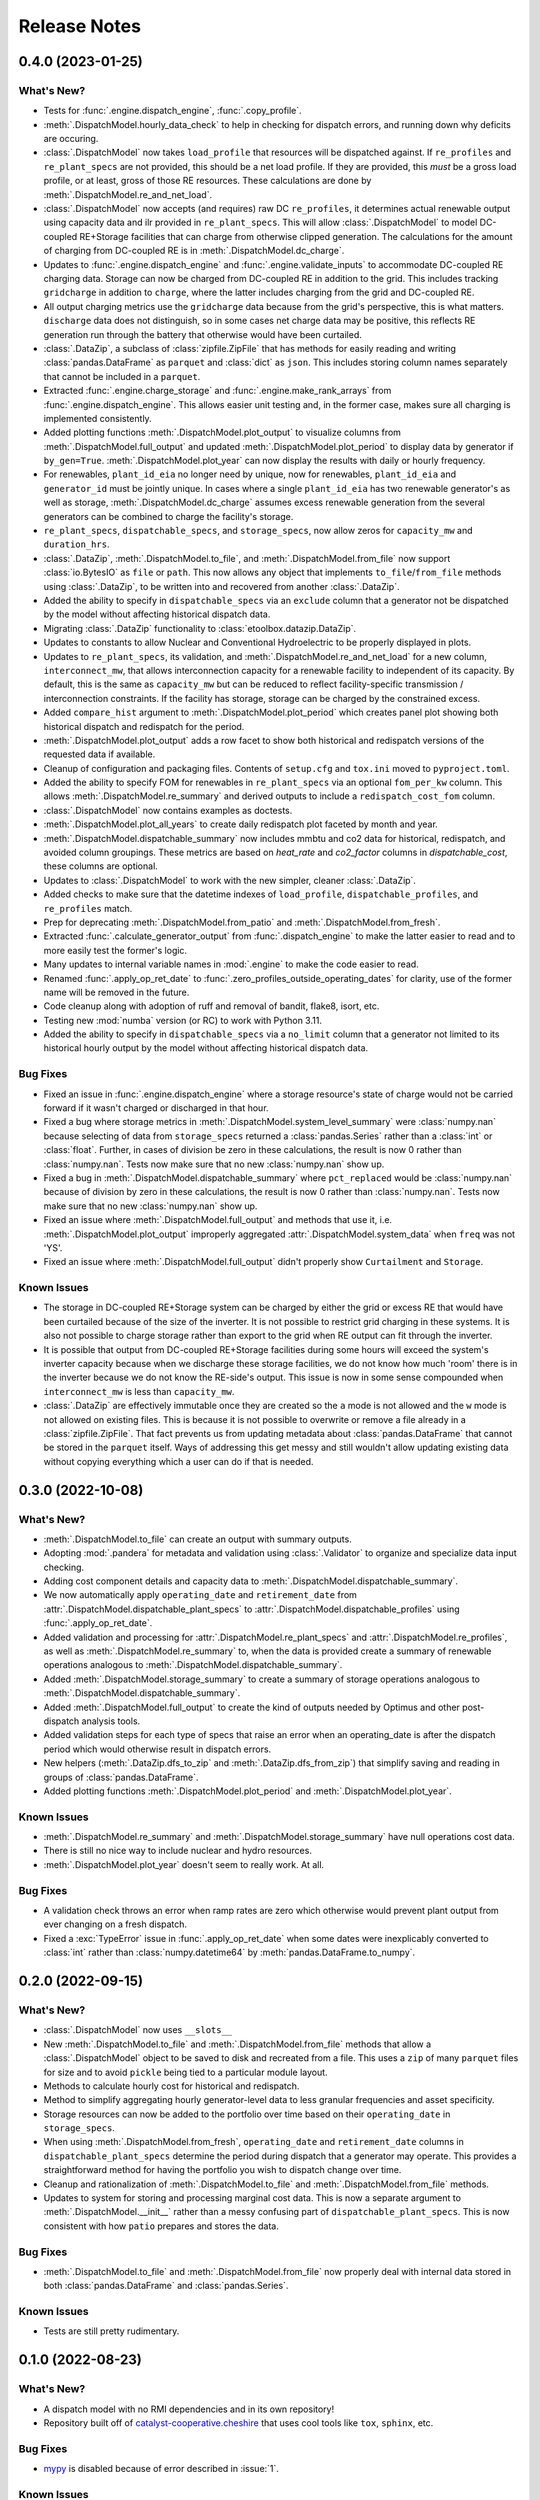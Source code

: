 =======================================================================================
Release Notes
=======================================================================================


.. _release-v0-4-0:

---------------------------------------------------------------------------------------
0.4.0 (2023-01-25)
---------------------------------------------------------------------------------------

What's New?
^^^^^^^^^^^
*   Tests for :func:`.engine.dispatch_engine`, :func:`.copy_profile`.
*   :meth:`.DispatchModel.hourly_data_check` to help in checking for dispatch errors,
    and running down why deficits are occuring.
*   :class:`.DispatchModel` now takes ``load_profile`` that resources will be
    dispatched against. If ``re_profiles`` and ``re_plant_specs`` are not provided,
    this should be a net load profile. If they are provided, this *must* be a gross
    load profile, or at least, gross of those RE resources. These calculations are done
    by :meth:`.DispatchModel.re_and_net_load`.
*   :class:`.DispatchModel` now accepts (and requires) raw DC ``re_profiles``, it
    determines actual renewable output using capacity data and ilr provided in
    ``re_plant_specs``. This will allow :class:`.DispatchModel` to model DC-coupled
    RE+Storage facilities that can charge from otherwise clipped generation. The
    calculations for the amount of charging from DC-coupled RE is in
    :meth:`.DispatchModel.dc_charge`.
*   Updates to :func:`.engine.dispatch_engine` and :func:`.engine.validate_inputs` to
    accommodate DC-coupled RE charging data. Storage can now be charged from
    DC-coupled RE in addition to the grid. This includes tracking ``gridcharge``
    in addition to ``charge``, where the latter includes charging from the grid
    and DC-coupled RE.
*   All output charging metrics use the ``gridcharge`` data because from the grid's
    perspective, this is what matters. ``discharge`` data does not distinguish,
    so in some cases net charge data may be positive, this reflects RE generation
    run through the battery that otherwise would have been curtailed.
*   :class:`.DataZip`, a subclass of :class:`zipfile.ZipFile` that has methods for
    easily reading and writing :class:`pandas.DataFrame` as ``parquet`` and
    :class:`dict` as ``json``. This includes storing column names separately that
    cannot be included in a ``parquet``.
*   Extracted :func:`.engine.charge_storage` and
    :func:`.engine.make_rank_arrays` from :func:`.engine.dispatch_engine`. This
    allows easier unit testing and, in the former case, makes sure all charging is
    implemented consistently.
*   Added plotting functions :meth:`.DispatchModel.plot_output` to visualize columns
    from :meth:`.DispatchModel.full_output` and updated
    :meth:`.DispatchModel.plot_period` to display data by generator if ``by_gen=True``.
    :meth:`.DispatchModel.plot_year` can now display the results with daily or hourly
    frequency.
*   For renewables, ``plant_id_eia`` no longer need by unique, now for renewables,
    ``plant_id_eia`` and ``generator_id`` must be jointly unique. In cases where a
    single ``plant_id_eia`` has two renewable generator's as well as storage,
    :meth:`.DispatchModel.dc_charge` assumes excess renewable generation from the
    several generators can be combined to charge the facility's storage.
*   ``re_plant_specs``, ``dispatchable_specs``, and ``storage_specs``, now allow zeros
    for ``capacity_mw`` and ``duration_hrs``.
*   :class:`.DataZip`, :meth:`.DispatchModel.to_file`, and
    :meth:`.DispatchModel.from_file` now support :class:`io.BytesIO` as ``file``
    or ``path``. This now allows any object that implements ``to_file``/``from_file``
    methods using :class:`.DataZip`, to be written into and recovered from another
    :class:`.DataZip`.
*   Added the ability to specify in ``dispatchable_specs`` via an ``exclude`` column
    that a generator not be dispatched by the model without affecting historical
    dispatch data.
*   Migrating :class:`.DataZip` functionality to :class:`etoolbox.datazip.DataZip`.
*   Updates to constants to allow Nuclear and Conventional Hydroelectric to be properly
    displayed in plots.
*   Updates to ``re_plant_specs``, its validation, and
    :meth:`.DispatchModel.re_and_net_load` for a new column, ``interconnect_mw``, that
    allows interconnection capacity for a renewable facility to independent of its
    capacity. By default, this is the same as ``capacity_mw`` but can be reduced to
    reflect facility-specific transmission / interconnection constraints. If the
    facility has storage, storage can be charged by the constrained excess.
*   Added ``compare_hist`` argument to :meth:`.DispatchModel.plot_period` which creates
    panel plot showing both historical dispatch and redispatch for the period.
*   :meth:`.DispatchModel.plot_output` adds a row facet to show both historical and
    redispatch versions of the requested data if available.
*   Cleanup of configuration and packaging files. Contents of ``setup.cfg`` and
    ``tox.ini`` moved to ``pyproject.toml``.
*   Added the ability to specify FOM for renewables in ``re_plant_specs`` via an
    optional ``fom_per_kw`` column. This allows :meth:`.DispatchModel.re_summary` and
    derived outputs to include a ``redispatch_cost_fom`` column.
*   :class:`.DispatchModel` now contains examples as doctests.
*   :meth:`.DispatchModel.plot_all_years` to create daily redispatch plot faceted by
    month and year.
*   :meth:`.DispatchModel.dispatchable_summary` now includes mmbtu and co2 data for
    historical, redispatch, and avoided column groupings. These metrics are based on
    `heat_rate` and `co2_factor` columns in `dispatchable_cost`, these columns are
    optional.
*   Updates to :class:`.DispatchModel` to work with the new simpler, cleaner
    :class:`.DataZip`.
*   Added checks to make sure that the datetime indexes of ``load_profile``,
    ``dispatchable_profiles``, and ``re_profiles`` match.
*   Prep for deprecating :meth:`.DispatchModel.from_patio` and
    :meth:`.DispatchModel.from_fresh`.
*   Extracted :func:`.calculate_generator_output` from :func:`.dispatch_engine` to make
    the latter easier to read and to more easily test the former's logic.
*   Many updates to internal variable names in :mod:`.engine` to make the code easier to
    read.
*   Renamed :func:`.apply_op_ret_date` to
    :func:`.zero_profiles_outside_operating_dates` for clarity, use of the former name
    will be removed in the future.
*  Code cleanup along with adoption of ruff and removal of bandit, flake8, isort, etc.
*  Testing new :mod:`numba` version (or RC) to work with Python 3.11.
*  Added the ability to specify in ``dispatchable_specs`` via a ``no_limit`` column
   that a generator not limited to its historical hourly output by the model without
   affecting historical dispatch data.

Bug Fixes
^^^^^^^^^
*   Fixed an issue in :func:`.engine.dispatch_engine` where a storage resource's state of
    charge would not be carried forward if it wasn't charged or discharged in that
    hour.
*   Fixed a bug where storage metrics in :meth:`.DispatchModel.system_level_summary`
    were :class:`numpy.nan` because selecting of data from ``storage_specs`` returned
    a :class:`pandas.Series` rather than a :class:`int` or :class:`float`. Further, in
    cases of division be zero in these calculations, the result is now 0 rather than
    :class:`numpy.nan`. Tests now make sure that no new :class:`numpy.nan` show up.
*   Fixed a bug in :meth:`.DispatchModel.dispatchable_summary` where ``pct_replaced``
    would be :class:`numpy.nan` because of division by zero in these calculations, the
    result is now 0 rather than :class:`numpy.nan`. Tests now make sure that no new
    :class:`numpy.nan` show up.
*   Fixed an issue where :meth:`.DispatchModel.full_output` and methods that use it,
    i.e. :meth:`.DispatchModel.plot_output` improperly aggregated
    :attr:`.DispatchModel.system_data` when ``freq`` was not 'YS'.
*   Fixed an issue where :meth:`.DispatchModel.full_output` didn't properly show
    ``Curtailment`` and ``Storage``.

Known Issues
^^^^^^^^^^^^
*   The storage in DC-coupled RE+Storage system can be charged by either the grid or
    excess RE that would have been curtailed because of the size of the inverter. It is
    not possible to restrict grid charging in these systems. It is also not possible to
    charge storage rather than export to the grid when RE output can fit through the
    inverter.
*   It is possible that output from DC-coupled RE+Storage facilities during some hours
    will exceed the system's inverter capacity because when we discharge these storage
    facilities, we do not know how much 'room' there is in the inverter because we do
    not know the RE-side's output. This issue is now in some sense compounded when
    ``interconnect_mw`` is less than ``capacity_mw``.
*   :class:`.DataZip` are effectively immutable once they are created so the ``a`` mode
    is not allowed and the ``w`` mode is not allowed on existing files. This is because
    it is not possible to overwrite or remove a file already in a
    :class:`zipfile.ZipFile`. That fact prevents us from updating metadata about
    :class:`pandas.DataFrame` that cannot be stored in the ``parquet`` itself. Ways of
    addressing this get messy and still wouldn't allow updating existing data without
    copying everything which a user can do if that is needed.


.. _release-v0-3-0:

---------------------------------------------------------------------------------------
0.3.0 (2022-10-08)
---------------------------------------------------------------------------------------

What's New?
^^^^^^^^^^^
*   :meth:`.DispatchModel.to_file` can create an output with summary
    outputs.
*   Adopting :mod:`.pandera` for metadata and validation using
    :class:`.Validator` to organize and specialize data input
    checking.
*   Adding cost component details and capacity data to
    :meth:`.DispatchModel.dispatchable_summary`.
*   We now automatically apply ``operating_date`` and ``retirement_date`` from
    :attr:`.DispatchModel.dispatchable_plant_specs` to
    :attr:`.DispatchModel.dispatchable_profiles` using
    :func:`.apply_op_ret_date`.
*   Added validation and processing for :attr:`.DispatchModel.re_plant_specs` and
    :attr:`.DispatchModel.re_profiles`, as well as :meth:`.DispatchModel.re_summary`
    to, when the data is provided create a summary of renewable operations analogous
    to :meth:`.DispatchModel.dispatchable_summary`.
*   Added :meth:`.DispatchModel.storage_summary` to create a summary of storage
    operations analogous to :meth:`.DispatchModel.dispatchable_summary`.
*   Added :meth:`.DispatchModel.full_output` to create the kind of outputs needed by
    Optimus and other post-dispatch analysis tools.
*   Added validation steps for each type of specs that raise an error when an
    operating_date is after the dispatch period which would otherwise result in
    dispatch errors.
*   New helpers (:meth:`.DataZip.dfs_to_zip` and :meth:`.DataZip.dfs_from_zip`) that
    simplify saving and reading in groups of :class:`pandas.DataFrame`.
*   Added plotting functions :meth:`.DispatchModel.plot_period` and
    :meth:`.DispatchModel.plot_year`.

Known Issues
^^^^^^^^^^^^
*   :meth:`.DispatchModel.re_summary` and :meth:`.DispatchModel.storage_summary` have
    null operations cost data.
*   There is still no nice way to include nuclear and hydro resources.
*   :meth:`.DispatchModel.plot_year` doesn't seem to really work. At all.


Bug Fixes
^^^^^^^^^
*   A validation check throws an error when ramp rates are zero which otherwise would
    prevent plant output from ever changing on a fresh dispatch.
*   Fixed a :exc:`TypeError` issue in :func:`.apply_op_ret_date` when some dates were
    inexplicably converted to :class:`int` rather than :class:`numpy.datetime64` by
    :meth:`pandas.DataFrame.to_numpy`.

.. _release-v0-2-0:

---------------------------------------------------------------------------------------
0.2.0 (2022-09-15)
---------------------------------------------------------------------------------------

What's New?
^^^^^^^^^^^
*   :class:`.DispatchModel` now uses ``__slots__``
*   New :meth:`.DispatchModel.to_file` and :meth:`.DispatchModel.from_file` methods
    that allow a :class:`.DispatchModel` object to be saved to disk and recreated
    from a file. This uses a ``zip`` of many ``parquet`` files for size and to avoid
    ``pickle`` being tied to a particular module layout.
*   Methods to calculate hourly cost for historical and redispatch.
*   Method to simplify aggregating hourly generator-level data to less granular
    frequencies and asset specificity.
*   Storage resources can now be added to the portfolio over time based on their
    ``operating_date`` in ``storage_specs``.
*   When using :meth:`.DispatchModel.from_fresh`, ``operating_date`` and
    ``retirement_date`` columns in ``dispatchable_plant_specs`` determine the period
    during dispatch that a generator may operate. This provides a straightforward
    method for having the portfolio you wish to dispatch change over time.
*   Cleanup and rationalization of :meth:`.DispatchModel.to_file` and
    :meth:`.DispatchModel.from_file` methods.
*   Updates to system for storing and processing marginal cost data. This is now a
    separate argument to :meth:`.DispatchModel.__init__` rather than a
    messy confusing part of ``dispatchable_plant_specs``. This is now consistent with
    how ``patio`` prepares and stores the data.

Bug Fixes
^^^^^^^^^
*   :meth:`.DispatchModel.to_file` and
    :meth:`.DispatchModel.from_file` now properly deal with
    internal data stored in both :class:`pandas.DataFrame` and :class:`pandas.Series`.

Known Issues
^^^^^^^^^^^^
*   Tests are still pretty rudimentary.

.. _release-v0-1-0:

---------------------------------------------------------------------------------------
0.1.0 (2022-08-23)
---------------------------------------------------------------------------------------

What's New?
^^^^^^^^^^^
*   A dispatch model with no RMI dependencies and in its own repository!
*   Repository built off of
    `catalyst-cooperative.cheshire <https://github.com/catalyst-cooperative/cheshire>`_
    that uses cool tools like ``tox``, ``sphinx``, etc.

Bug Fixes
^^^^^^^^^
*   `mypy <https://github.com/python/mypy>`_ is disabled because of error described
    in :issue:`1`.

Known Issues
^^^^^^^^^^^^
*   :class:`.DispatchModel` only set up to work properly with
    `patio-model <https://github.com/rmi-electricity/patio-model>`_.
*   Test thoroughness is lacking.
*   No substantive readme or documentation.


..
    Examples so I don't forget
    ^^^^^^^^^^^^^^^^^^^^^^^^^^
    * You can refer to the relevant pull request using the ``pr`` role: :pr:`1`
    * Don't hesitate to give shoutouts to folks who contributed like :user:`arengel`
    * You can link to issues that were closed like this: :issue:`2,3,4`
